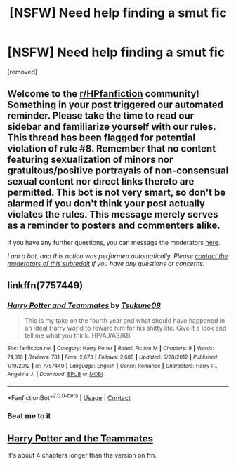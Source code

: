 #+TITLE: [NSFW] Need help finding a smut fic

* [NSFW] Need help finding a smut fic
:PROPERTIES:
:Author: The_Black_Hart
:Score: 1
:DateUnix: 1606879758.0
:DateShort: 2020-Dec-02
:FlairText: What's That Fic?
:END:
[removed]


** Welcome to the [[/r/HPfanfiction][r/HPfanfiction]] community! Something in your post triggered our automated reminder. Please take the time to read our sidebar and familiarize yourself with our rules. This thread has been flagged for potential violation of rule #8. Remember that no content featuring sexualization of minors nor gratuitous/positive portrayals of non-consensual sexual content nor direct links thereto are permitted. This bot is not very smart, so don't be alarmed if you don't think your post actually violates the rules. This message merely serves as a reminder to posters and commenters alike.

If you have any further questions, you can message the moderators [[https://www.reddit.com/message/compose?to=%2Fr%2FHPfanfiction][here]].

/I am a bot, and this action was performed automatically. Please [[/message/compose/?to=/r/HPfanfiction][contact the moderators of this subreddit]] if you have any questions or concerns./
:PROPERTIES:
:Author: AutoModerator
:Score: 1
:DateUnix: 1606879759.0
:DateShort: 2020-Dec-02
:END:


** linkffn(7757449)
:PROPERTIES:
:Author: Blubberinoo
:Score: 1
:DateUnix: 1606880295.0
:DateShort: 2020-Dec-02
:END:

*** [[https://www.fanfiction.net/s/7757449/1/][*/Harry Potter and Teammates/*]] by [[https://www.fanfiction.net/u/2325332/Tsukune08][/Tsukune08/]]

#+begin_quote
  This is my take on the fourth year and what should have happened in an ideal Harry world to reward him for his shitty life. Give it a look and tell me what you think. HP/AJ/AS/KB
#+end_quote

^{/Site/:} ^{fanfiction.net} ^{*|*} ^{/Category/:} ^{Harry} ^{Potter} ^{*|*} ^{/Rated/:} ^{Fiction} ^{M} ^{*|*} ^{/Chapters/:} ^{9} ^{*|*} ^{/Words/:} ^{74,016} ^{*|*} ^{/Reviews/:} ^{781} ^{*|*} ^{/Favs/:} ^{2,673} ^{*|*} ^{/Follows/:} ^{2,685} ^{*|*} ^{/Updated/:} ^{5/28/2012} ^{*|*} ^{/Published/:} ^{1/19/2012} ^{*|*} ^{/id/:} ^{7757449} ^{*|*} ^{/Language/:} ^{English} ^{*|*} ^{/Genre/:} ^{Romance} ^{*|*} ^{/Characters/:} ^{Harry} ^{P.,} ^{Angelina} ^{J.} ^{*|*} ^{/Download/:} ^{[[http://www.ff2ebook.com/old/ffn-bot/index.php?id=7757449&source=ff&filetype=epub][EPUB]]} ^{or} ^{[[http://www.ff2ebook.com/old/ffn-bot/index.php?id=7757449&source=ff&filetype=mobi][MOBI]]}

--------------

*FanfictionBot*^{2.0.0-beta} | [[https://github.com/FanfictionBot/reddit-ffn-bot/wiki/Usage][Usage]] | [[https://www.reddit.com/message/compose?to=tusing][Contact]]
:PROPERTIES:
:Author: FanfictionBot
:Score: 1
:DateUnix: 1606880312.0
:DateShort: 2020-Dec-02
:END:


*** Beat me to it
:PROPERTIES:
:Author: Aniki356
:Score: 1
:DateUnix: 1606881235.0
:DateShort: 2020-Dec-02
:END:


** [[http://www.hpfanficarchive.com/stories/viewstory.php?sid=651][Harry Potter and the Teammates]]

It's about 4 chapters longer than the version on ffn.
:PROPERTIES:
:Author: Aniki356
:Score: 1
:DateUnix: 1606881395.0
:DateShort: 2020-Dec-02
:END:
